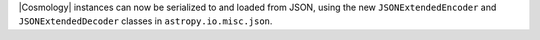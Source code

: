 |Cosmology| instances can now be serialized to and loaded from JSON, using the
new ``JSONExtendedEncoder`` and ``JSONExtendedDecoder`` classes in
``astropy.io.misc.json``.
